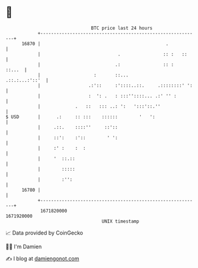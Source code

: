 * 👋

#+begin_example
                                   BTC price last 24 hours                    
               +------------------------------------------------------------+ 
         16870 |                                               .            | 
               |                             .                :: :   ::     | 
               |                            .:                :: :   ::...  | 
               |                    :       ::...            .::.:...:'::'  | 
               |                  .:'::     :'::::..::.     .::::::::' ':   | 
               |                  :  ': .   : :::''::::... .:' '' :         | 
               |             .   ::   ::: ..: ':   ':::'::.''               | 
   $ USD       |      .:     :: :::    ::::::        '   ':                 | 
               |     .::.    ::::''     ::'::                               | 
               |     ::':    :'::        ' ':                               | 
               |     :' :    :  :                                           | 
               |     '  ::.::                                               | 
               |        :::::                                               | 
               |        :'':                                                | 
         16780 |                                                            | 
               +------------------------------------------------------------+ 
                1671820000                                        1671920000  
                                       UNIX timestamp                         
#+end_example
📈 Data provided by CoinGecko

🧑‍💻 I'm Damien

✍️ I blog at [[https://www.damiengonot.com][damiengonot.com]]

